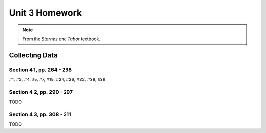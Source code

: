 .. _unit_three_homework:

===============
Unit 3 Homework 
===============

.. note:: 
    
    From the *Starnes and Tabor* textbook.
    
Collecting Data 
===============

Section 4.1, pp. 264 - 268
--------------------------

#1, #2, #4, #5, #7, #15, #24, #26, #32, #38, #39

Section 4.2, pp. 290 - 297
--------------------------

TODO

Section 4.3, pp. 308 - 311
--------------------------

TODO
